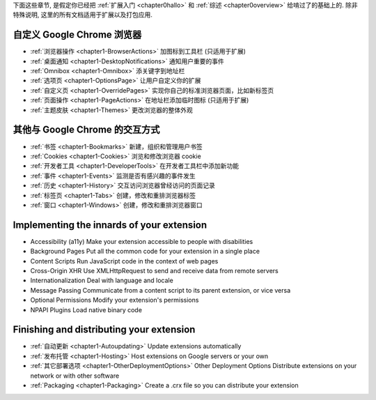 

下面这些章节, 是假定你已经把 :ref:`扩展入门 <chapter0hallo>` 和 :ref:`综述 <chapter0overview>` 给啃过了的基础上的. 除非特殊说明, 这里的所有文档适用于扩展以及打包应用.


自定义 Google Chrome 浏览器
-------------------------------------------------------------- 

- :ref:`浏览器操作 <chapter1-BrowserActions>`      加图标到工具栏 (只适用于扩展)
- :ref:`桌面通知 <chapter1-DesktopNotifications>`   通知用户重要的事件
- :ref:`Omnibox <chapter1-Omnibox>`     添关键字到地址栏
- :ref:`选项页 <chapter1-OptionsPage>`   让用户自定义你的扩展
- :ref:`自定义页 <chapter1-OverridePages>`  实现你自己的标准浏览器页面，比如新标签页
-  :ref:`页面操作 <chapter1-PageActions>`    在地址栏添加临时图标 (只适用于扩展)
-  :ref:`主题皮肤 <chapter1-Themes>`   更改浏览器的整体外观


其他与 Google Chrome 的交互方式
-------------------------------------------------------------- 

- :ref:`书签 <chapter1-Bookmarks>`   新建，组织和管理用户书签
- :ref:`Cookies <chapter1-Cookies>`     浏览和修改浏览器 cookie 
- :ref:`开发者工具 <chapter1-DeveloperTools>`     在开发者工具栏中添加新功能
- :ref:`事件 <chapter1-Events>`  监测是否有感兴趣的事件发生
- :ref:`历史 <chapter1-History>`     交互访问浏览器曾经访问的页面记录
- :ref:`标签页 <chapter1-Tabs>`    创建，修改和重排浏览器标签
- :ref:`窗口 <chapter1-Windows>`     创建，修改和重排浏览器窗口

Implementing the innards of your extension
-------------------------------------------------------------- 

- Accessibility (a11y)    Make your extension accessible to people with disabilities
- Background Pages    Put all the common code for your extension in a single place
- Content Scripts     Run JavaScript code in the context of web pages
- Cross-Origin XHR    Use XMLHttpRequest to send and receive data from remote servers
- Internationalization    Deal with language and locale
- Message Passing     Communicate from a content script to its parent extension, or vice versa
- Optional Permissions    Modify your extension's permissions
- NPAPI Plugins   Load native binary code


Finishing and distributing your extension
--------------------------------------------------------------  

- :ref:`自动更新 <chapter1-Autoupdating>`    Update extensions automatically
- :ref:`发布托管 <chapter1-Hosting>`     Host extensions on Google servers or your own
- :ref:`其它部署选项 <chapter1-OtherDeploymentOptions>` Other Deployment Options    Distribute extensions on your network or with other software
- :ref:`Packaging <chapter1-Packaging>`   Create a .crx file so you can distribute your extension 

